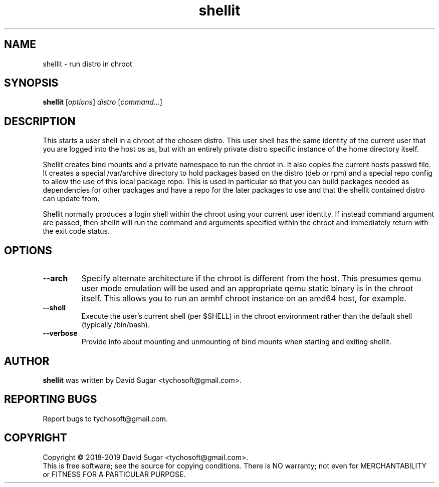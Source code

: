 .\" shellit - run distro in chroot
.\" Copyright (C) 2018-2019 David Sugar <tychosoft@gmail.com>.
.\"
.\" This manual page is free software; you can redistribute it and/or modify
.\" it under the terms of the GNU General Public License as published by
.\" the Free Software Foundation; either version 3 of the License, or
.\" (at your option) any later version.
.\"
.\" This program is distributed in the hope that it will be useful,
.\" but WITHOUT ANY WARRANTY; without even the implied warranty of
.\" MERCHANTABILITY or FITNESS FOR A PARTICULAR PURPOSE.  See the
.\" GNU General Public License for more details.
.\"
.\" You should have received a copy of the GNU General Public License
.\" along with this program; if not, write to the Free Software
.\" Foundation, Inc.,59 Temple Place - Suite 330, Boston, MA 02111-1307, USA.
.\"
.\" This manual page is written especially for Debian GNU/Linux.
.\"
.TH shellit "1" "July 2018" "ProduceIt" "Tycho Softworks"
.SH NAME
shellit \- run distro in chroot
.SH SYNOPSIS
.B shellit
.RI [ options ]
.I distro
.RI [ command... ]
.br
.SH DESCRIPTION
This starts a user shell in a chroot of the chosen distro.  This user shell has
the same identity of the current user that you are logged into the host os as,
but with an entirely private distro specific instance of the home directory
itself.

Shellit creates bind mounts and a private namespace to run the chroot in. It
also copies the current hosts passwd file.  It creates a special /var/archive
directory to hold packages based on the distro (deb or rpm) and a special repo
config to allow the use of this local package repo. This is used in particular
so that you can build packages needed as dependencies for other packages and
have a repo for the later packages to use and that the shellit contained distro
can update from.

Shellit normally produces a login shell within the chroot using your current
user identity.  If instead command argument are passed, then shellit will run
the command and arguments specified within the chroot and immediately return
with the exit code status.
.SH OPTIONS
.TP
.B \-\-arch
Specify alternate architecture if the chroot is different from the host. This
presumes qemu user mode emulation will be used and an appropriate qemu static
binary is in the chroot itself.  This allows you to run an armhf chroot
instance on an amd64 host, for example.
.TP
.B \-\-shell
Execute the user's current shell (per $SHELL) in the chroot environment rather
than the default shell (typically /bin/bash).
.TP
.B \-\-verbose
Provide info about mounting and unmounting of bind mounts when starting and
exiting shellit.
.SH AUTHOR
.B shellit
was written by David Sugar <tychosoft@gmail.com>.
.SH "REPORTING BUGS"
Report bugs to tychosoft@gmail.com.
.SH COPYRIGHT
Copyright \(co 2018-2019 David Sugar <tychosoft@gmail.com>.
.br
This is free software; see the source for copying conditions.  There is NO
warranty; not even for MERCHANTABILITY or FITNESS FOR A PARTICULAR
PURPOSE.

